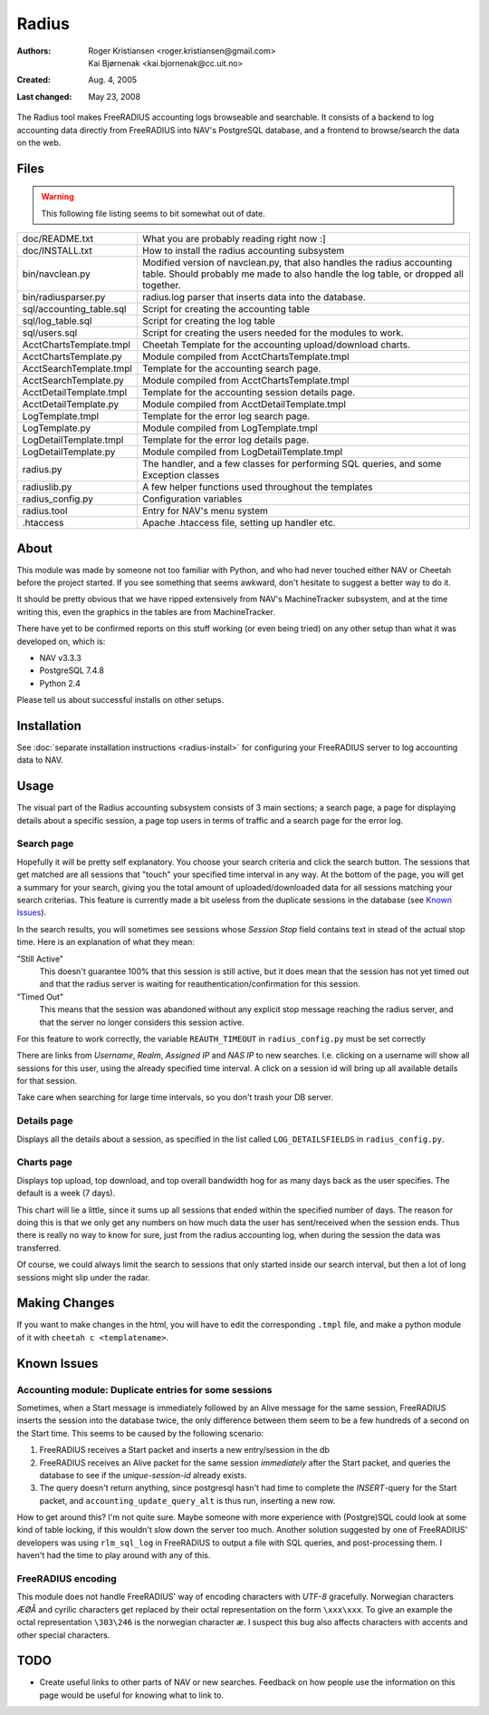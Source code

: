 ========
 Radius
========

:Authors: Roger Kristiansen <roger.kristiansen@gmail.com>,
          Kai Bjørnenak <kai.bjornenak@cc.uit.no>
:Created: Aug. 4, 2005
:Last changed: May 23, 2008

The Radius tool makes FreeRADIUS accounting logs browseable and searchable.
It consists of a backend to log accounting data directly from FreeRADIUS into
NAV's PostgreSQL database, and a frontend to browse/search the data on the
web.

Files
=====

.. WARNING:: This following file listing seems to bit somewhat out of date.

========================= =======================================================
doc/README.txt            What you are probably reading right now :]
doc/INSTALL.txt           How to install the radius accounting subsystem

bin/navclean.py           Modified version of navclean.py, that also handles
                          the radius accounting table. Should probably me made
                          to also handle the log table, or dropped all together.
bin/radiusparser.py       radius.log parser that inserts data into the database.

sql/accounting_table.sql  Script for creating the accounting table
sql/log_table.sql         Script for creating the log table
sql/users.sql             Script for creating the users needed for the modules
                          to work.

AcctChartsTemplate.tmpl   Cheetah Template for the accounting upload/download
                          charts.
AcctChartsTemplate.py     Module compiled from AcctChartsTemplate.tmpl
AcctSearchTemplate.tmpl   Template for the accounting search page.
AcctSearchTemplate.py     Module compiled from AcctChartsTemplate.tmpl
AcctDetailTemplate.tmpl   Template for the accounting session details page.
AcctDetailTemplate.py     Module compiled from AcctDetailTemplate.tmpl
LogTemplate.tmpl          Template for the error log search page.
LogTemplate.py            Module compiled from LogTemplate.tmpl
LogDetailTemplate.tmpl    Template for the error log details page.
LogDetailTemplate.py      Module compiled from LogDetailTemplate.tmpl
radius.py                 The handler, and a few classes for performing SQL
                          queries, and some Exception classes
radiuslib.py              A few helper functions used throughout the templates
radius_config.py          Configuration variables
radius.tool               Entry for NAV's menu system
.htaccess                 Apache .htaccess file, setting up handler etc.
========================= =======================================================


About
=====

This module was made by someone not too familiar with Python, and who had never
touched either NAV or Cheetah before the project started. If you see something
that seems awkward, don't hesitate to suggest a better way to do it.

It should be pretty obvious that we have ripped extensively from NAV's
MachineTracker subsystem, and at the time writing this, even the graphics in the
tables are from MachineTracker.

There have yet to be confirmed reports on this stuff working (or even being 
tried) on any other setup than what it was developed on, which is:

* NAV v3.3.3
* PostgreSQL 7.4.8
* Python 2.4

Please tell us about successful installs on other setups.


Installation
============

See :doc:`separate installation instructions <radius-install>` for
configuring your FreeRADIUS server to log accounting data to NAV.


Usage
=====

The visual part of the Radius accounting subsystem consists of 3 main sections;
a search page, a page for displaying details about a specific session, a
page top users in terms of traffic and a search page for the error log.


Search page
-----------

Hopefully it will be pretty self explanatory. You choose your search criteria
and click the search button. The sessions that get matched are all sessions
that "touch" your specified time interval in any way. At the bottom of the
page, you will get a summary for your search, giving you the total amount of
uploaded/downloaded data for all sessions matching your search criterias. This 
feature is currently made a bit useless from the duplicate sessions in the 
database (see `Known Issues`_). 

In the search results, you will sometimes see sessions whose `Session Stop`
field contains text in stead of the actual stop time. Here is an explanation
of what they mean:

"Still Active"
  This doesn't guarantee 100% that this session is still active, but it does
  mean that the session has not yet timed out and that the radius server is
  waiting for reauthentication/confirmation for this session.

"Timed Out"
  This means that the session was abandoned without any
  explicit stop message reaching the radius server, and that the server
  no longer considers this session active.

For this feature to work correctly, the variable ``REAUTH_TIMEOUT`` in
``radius_config.py`` must be set correctly
 
There are links from `Username`, `Realm`, `Assigned IP` and `NAS IP`
to new searches. I.e. clicking on a username will show all sessions for this
user, using the already specified time interval. A click on a session id will
bring up all available details for that session.

Take care when searching for large time intervals, so you don't trash your
DB server.


Details page
------------

Displays all the details about a session, as specified in the list called
``LOG_DETAILSFIELDS`` in ``radius_config.py``.


Charts page
-----------

Displays top upload, top download, and top overall bandwidth hog for as many
days back as the user specifies. The default is a week (7 days).

This chart will lie a little, since it sums up all sessions that ended within
the specified number of days. The reason for doing this is that we only get any
numbers on how much data the user has sent/received when the session ends. Thus
there is really no way to know for sure, just from the radius accounting log,
when during the session the data was transferred. 

Of course, we could always limit the search to sessions that only started
inside our search interval, but then a lot of long sessions might slip under
the radar.




Making Changes
==============

If you want to make changes in the html, you will have to edit the corresponding
``.tmpl`` file, and make a python module of it with ``cheetah c <templatename>``.




Known Issues
============

Accounting module: Duplicate entries for some sessions
------------------------------------------------------

Sometimes, when a Start message is immediately followed by an Alive message for 
the same session, FreeRADIUS inserts the session into the database twice, the 
only difference between them seem to be a few hundreds of a second on the Start 
time. This seems to be caused by the following scenario:

1) FreeRADIUS receives a Start packet and inserts a new entry/session in the db
2) FreeRADIUS receives an Alive packet for the same session *immediately* after 
   the Start packet, and queries the database to see if the `unique-session-id`
   already exists.
3) The query doesn't return anything, since postgresql hasn't had time to
   complete the `INSERT`-query for the Start packet, and 
   ``accounting_update_query_alt`` is thus run, inserting a new row. 

How to get around this? I'm not quite sure. Maybe someone with more experience
with (Postgre)SQL could look at some kind of table locking, if this wouldn't
slow down the server too much. Another solution suggested by one of
FreeRADIUS' developers was using ``rlm_sql_log`` in FreeRADIUS to output a
file with SQL queries, and post-processing them. I haven't had the time to
play around with any of this.



FreeRADIUS encoding
-------------------

This module does not handle FreeRADIUS' way of encoding characters with
`UTF-8` gracefully. Norwegian characters `ÆØÅ` and cyrilic characters get
replaced by their octal representation on the form ``\xxx\xxx``. To give an
example the octal representation ``\303\246`` is the norwegian character
`æ`. I suspect this bug also affects characters with accents and other special
characters.




TODO
====

* Create useful links to other parts of NAV or new searches. Feedback on
  how people use the information on this page would be useful for knowing what
  to link to.


